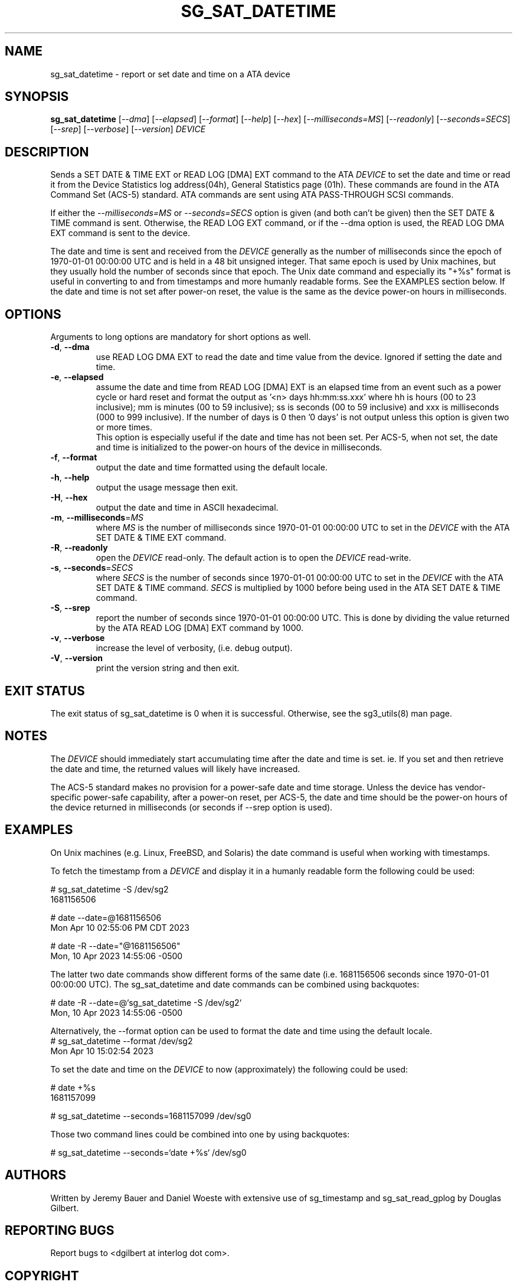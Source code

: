 .TH SG_SAT_DATETIME "8" "May 2023" "sg3_utils\-1.48" SG3_UTILS
.SH NAME
sg_sat_datetime \- report or set date and time on a ATA device
.SH SYNOPSIS
.B sg_sat_datetime
[\fI\-\-dma\fR] [\fI\-\-elapsed\fR] [\fI\-\-format\fR] [\fI\-\-help\fR]
[\fI\-\-hex\fR] [\fI\-\-milliseconds=MS\fR] [\fI\-\-readonly\fR]
[\fI\-\-seconds=SECS\fR] [\fI\-\-srep\fR] [\fI\-\-verbose\fR]
[\fI\-\-version\fR] \fIDEVICE\fR
.SH DESCRIPTION
.\" Add any additional description here
Sends a SET DATE & TIME EXT or READ LOG [DMA] EXT command to the ATA
\fIDEVICE\fR to set the date and time or read it from the Device Statistics
log address(04h), General Statistics page (01h). These commands are found in
the ATA Command Set (ACS\-5) standard.  ATA commands are sent using ATA
PASS\-THROUGH SCSI commands.
.PP
If either the \fI\-\-milliseconds=MS\fR or \fI\-\-seconds=SECS\fR option is
given (and both can't be given) then the SET DATE & TIME command is sent.
Otherwise, the READ LOG EXT command, or if the \-\-dma option is used,
the READ LOG DMA EXT command is sent to the device.
.PP
The date and time is sent and received from the \fIDEVICE\fR generally as the
number of milliseconds since the epoch of 1970\-01\-01 00:00:00 UTC and is held
in a 48 bit unsigned integer. That same epoch is used by Unix machines, but they
usually hold the number of seconds since that epoch. The Unix date command
and especially its "+%s" format is useful in converting to and from
timestamps and more humanly readable forms. See the EXAMPLES section below. If
the date and time is not set after power\-on reset, the value is the same as the
device power\-on hours in milliseconds.
.SH OPTIONS
Arguments to long options are mandatory for short options as well.
.TP
\fB\-d\fR, \fB\-\-dma\fR
use READ LOG DMA EXT to read the date and time value from the device.  Ignored
if setting the date and time.
.TP
\fB\-e\fR, \fB\-\-elapsed\fR
assume the date and time from READ LOG [DMA] EXT is an elapsed time from an
event such as a power cycle or hard reset and format the output as '<n>
days hh:mm:ss.xxx' where hh is hours (00 to 23 inclusive); mm is
minutes (00 to 59 inclusive); ss is seconds (00 to 59 inclusive) and xxx
is milliseconds (000 to 999 inclusive). If the number of days is 0
then '0 days' is not output unless this option is given two or more times.
.br
This option is especially useful if the date and time has not been set. Per
ACS\-5, when not set, the date and time is initialized to the power\-on hours
of the device in milliseconds.
.TP
\fB\-f\fR, \fB\-\-format\fR
output the date and time formatted using the default locale.
.TP
\fB\-h\fR, \fB\-\-help\fR
output the usage message then exit.
.TP
\fB\-H\fR, \fB\-\-hex\fR
output the date and time in ASCII hexadecimal.
.TP
\fB\-m\fR, \fB\-\-milliseconds\fR=\fIMS\fR
where \fIMS\fR is the number of milliseconds since 1970\-01\-01 00:00:00 UTC
to set in the \fIDEVICE\fR with the ATA SET DATE & TIME EXT command.
.TP
\fB\-R\fR, \fB\-\-readonly\fR
open the \fIDEVICE\fR read\-only. The default action is to open the
\fIDEVICE\fR read\-write.
.TP
\fB\-s\fR, \fB\-\-seconds\fR=\fISECS\fR
where \fISECS\fR is the number of seconds since 1970\-01\-01 00:00:00 UTC
to set in the \fIDEVICE\fR with the ATA SET DATE & TIME command. \fISECS\fR
is multiplied by 1000 before being used in the ATA SET DATE & TIME command.
.TP
\fB\-S\fR, \fB\-\-srep\fR
report the number of seconds since 1970\-01\-01 00:00:00 UTC. This is done
by dividing the value returned by the ATA READ LOG [DMA] EXT command by 1000.
.TP
\fB\-v\fR, \fB\-\-verbose\fR
increase the level of verbosity, (i.e. debug output).
.TP
\fB\-V\fR, \fB\-\-version\fR
print the version string and then exit.
.SH EXIT STATUS
The exit status of sg_sat_datetime is 0 when it is successful. Otherwise,
see the sg3_utils(8) man page.
.SH NOTES
The \fIDEVICE\fR should immediately start accumulating time after the date
and time is set.  ie. If you set and then retrieve the date and time, the
returned values will likely have increased.

The ACS\-5 standard makes no provision for a power\-safe date and time
storage. Unless the device has vendor\-specific power\-safe capability, after
a power\-on reset, per ACS\-5, the date and time should be the power\-on
hours of the device returned in milliseconds (or seconds if \-\-srep option
is used).
.SH EXAMPLES
On Unix machines (e.g. Linux, FreeBSD, and Solaris) the date command is useful
when working with timestamps.
.PP
To fetch the timestamp from a \fIDEVICE\fR and display it in a humanly
readable form the following could be used:
.PP
   # sg_sat_datetime \-S /dev/sg2
.br
1681156506
.PP
   # date \-\-date=@1681156506
.br
Mon Apr 10 02:55:06 PM CDT 2023
.PP
   # date \-R \-\-date="@1681156506"
.br
Mon, 10 Apr 2023 14:55:06 \-0500
.PP
The latter two date commands show different forms of the same date (i.e.
1681156506 seconds since 1970\-01\-01 00:00:00 UTC). The
sg_sat_datetime and date commands can be combined using backquotes:
.PP
   # date \-R \-\-date=@`sg_sat_datetime \-S /dev/sg2`
.br
Mon, 10 Apr 2023 14:55:06 \-0500
.PP
Alternatively, the \-\-format option can be used to format the date and time
using the default locale.
   # sg_sat_datetime \-\-format /dev/sg2
.br
Mon Apr 10 15:02:54 2023
.PP
To set the date and time on the \fIDEVICE\fR to now (approximately) the
following could be used:
.PP
   # date +%s
.br
1681157099
.PP
   # sg_sat_datetime \-\-seconds=1681157099 /dev/sg0
.PP
Those two command lines could be combined into one by using backquotes:
.PP
   # sg_sat_datetime \-\-seconds=`date +%s` /dev/sg0
.SH AUTHORS
Written by Jeremy Bauer and Daniel Woeste with extensive use of sg_timestamp
and sg_sat_read_gplog by Douglas Gilbert.
.SH "REPORTING BUGS"
Report bugs to <dgilbert at interlog dot com>.
.SH COPYRIGHT
Copyright \(co 2023 Jeremy Bauer and Daniel Woeste of Western Digital
Corporation
.br
This software is distributed under a FreeBSD license. There is NO
warranty; not even for MERCHANTABILITY or FITNESS FOR A PARTICULAR PURPOSE.
.SH "SEE ALSO"
.B sdparm(sdparm), sg_logs(sg3_utils), sg_timestamp(sg3_utils),
.B sg_sat_read_gplog(sg3_utils)
